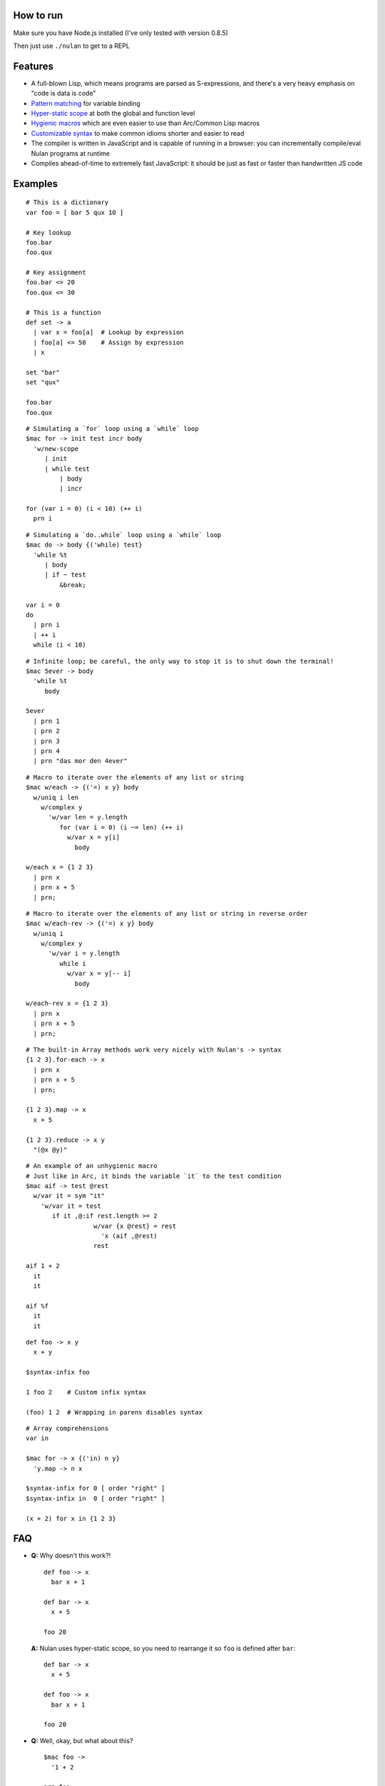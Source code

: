 How to run
==========

Make sure you have Node.js installed (I've only tested with version 0.8.5)

Then just use ``./nulan`` to get to a REPL


Features
========

* A full-blown Lisp, which means programs are parsed as S-expressions, and there's a very heavy emphasis on "code is data is code"

* `Pattern matching <nulan/blob/javascript/notes/Pattern%20matching.rst>`_ for variable binding

* `Hyper-static scope <nulan/blob/javascript/notes/Hyper-static%20scope.rst>`_ at both the global and function level

* `Hygienic macros <nulan/blob/javascript/notes/Hygienic%20macros.rst>`_ which are even easier to use than Arc/Common Lisp macros

* `Customizable syntax <nulan/blob/javascript/notes/Customizable%20syntax.rst>`_ to make common idioms shorter and easier to read

* The compiler is written in JavaScript and is capable of running in a browser: you can incrementally compile/eval Nulan programs at runtime

* Compiles ahead-of-time to extremely fast JavaScript: it should be just as fast or faster than handwritten JS code


Examples
========

::

  # This is a dictionary
  var foo = [ bar 5 qux 10 ]

  # Key lookup
  foo.bar
  foo.qux

  # Key assignment
  foo.bar <= 20
  foo.qux <= 30

  # This is a function
  def set -> a
    | var x = foo[a]  # Lookup by expression
    | foo[a] <= 50    # Assign by expression
    | x

  set "bar"
  set "qux"

  foo.bar
  foo.qux

::

  # Simulating a `for` loop using a `while` loop
  $mac for -> init test incr body
    'w/new-scope
       | init
       | while test
           | body
           | incr

  for (var i = 0) (i < 10) (++ i)
    prn i

::

  # Simulating a `do..while` loop using a `while` loop
  $mac do -> body {('while) test}
    'while %t
       | body
       | if ~ test
           &break;

  var i = 0
  do
    | prn i
    | ++ i
    while (i < 10)

::

  # Infinite loop; be careful, the only way to stop it is to shut down the terminal!
  $mac 5ever -> body
    'while %t
       body

  5ever
    | prn 1
    | prn 2
    | prn 3
    | prn 4
    | prn "das mor den 4ever"

::

  # Macro to iterate over the elements of any list or string
  $mac w/each -> {('=) x y} body
    w/uniq i len
      w/complex y
        'w/var len = y.length
           for (var i = 0) (i ~= len) (++ i)
             w/var x = y[i]
               body

  w/each x = {1 2 3}
    | prn x
    | prn x + 5
    | prn;

::

  # Macro to iterate over the elements of any list or string in reverse order
  $mac w/each-rev -> {('=) x y} body
    w/uniq i
      w/complex y
        'w/var i = y.length
           while i
             w/var x = y[-- i]
               body

  w/each-rev x = {1 2 3}
    | prn x
    | prn x + 5
    | prn;

::

  # The built-in Array methods work very nicely with Nulan's -> syntax
  {1 2 3}.for-each -> x
    | prn x
    | prn x + 5
    | prn;

  {1 2 3}.map -> x
    x + 5

  {1 2 3}.reduce -> x y
    "(@x @y)"

::

  # An example of an unhygienic macro
  # Just like in Arc, it binds the variable `it` to the test condition
  $mac aif -> test @rest
    w/var it = sym "it"
      'w/var it = test
         if it ,@:if rest.length >= 2
                    w/var {x @rest} = rest
                      'x (aif ,@rest)
                    rest

  aif 1 + 2
    it
    it

  aif %f
    it
    it

::

  def foo -> x y
    x + y

  $syntax-infix foo

  1 foo 2    # Custom infix syntax

  (foo) 1 2  # Wrapping in parens disables syntax

::

  # Array comprehensions
  var in

  $mac for -> x {('in) n y}
    'y.map -> n x

  $syntax-infix for 0 [ order "right" ]
  $syntax-infix in  0 [ order "right" ]

  (x + 2) for x in {1 2 3}


FAQ
===

* **Q:** Why doesn't this work?!

  ::

    def foo -> x
      bar x + 1

    def bar -> x
      x + 5

    foo 20

  **A:** Nulan uses hyper-static scope, so you need to rearrange it so ``foo`` is defined after ``bar``::

    def bar -> x
      x + 5

    def foo -> x
      bar x + 1

    foo 20

* **Q:** Well, okay, but what about this?

  ::

    $mac foo ->
      '1 + 2

    prn foo

  **A:** Nulan has a *very* strict separation between compile-time and run-time: variables defined at compile-time **cannot** be used at run-time in any way, shape, or form. And vice versa: variables defined at run-time cannot be used at compile-time.

  Certain macros like ``$mac`` are prefixed with ``$`` which indicates that they are evaluated at compile-time. To make the above example work, you have to evaluate the expression at compile-time by using ``$run``::

    $mac foo ->
      '1 + 2

    $run
      prn foo

* **Q:** If there's such a strict separation between the two, why does this work?

  ::

    def foo -> x
      x + 1

    $mac bar -> x
      'foo x

    bar 10

  **A:** Nulan wraps *every* variable in a box. The *value* of the variable ``foo`` is not available, but the *box* is.

  The ``'`` macro returns boxes, which means that the ``bar`` macro returns the *box* for ``foo``, not the *value* for ``foo``. This is the **only** way that you can use run-time variables at compile-time.

  However, this would not work...

  ::

    $mac bar -> x
      foo x

  ...because it's trying to use the *value* of the ``foo`` variable, which doesn't exist at compile-time.

  In addition, if a *macro* is the first element of a list, it is evaluated at compile-time, which is why ``bar 10`` works. But ``prn bar 10`` would **not** work, because the macro ``bar`` isn't the first element of the list

* **Q:**
